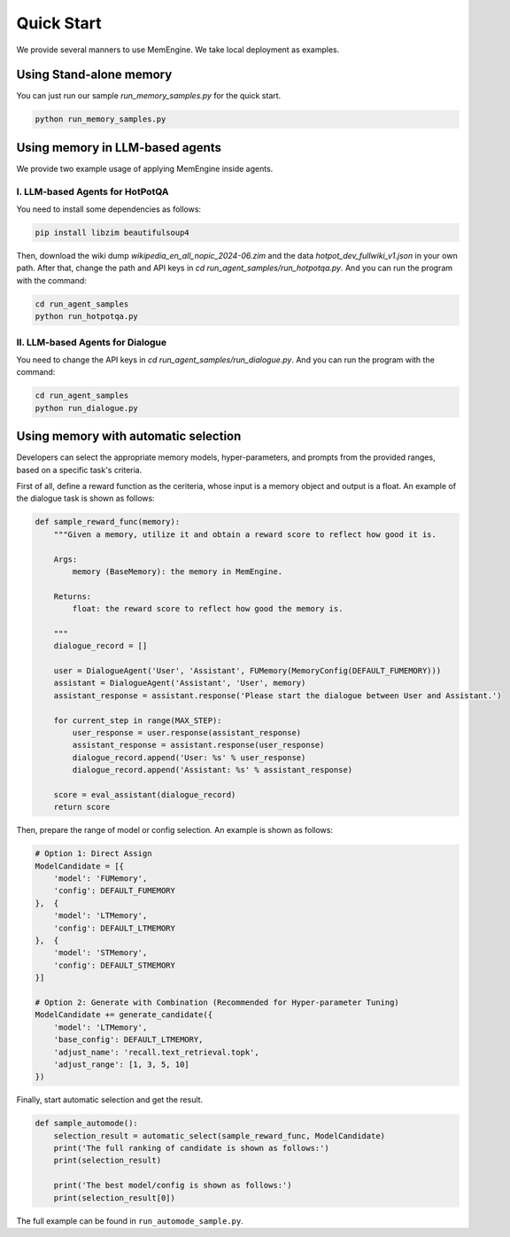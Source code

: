 .. _quick_start:

Quick Start
===============

We provide several manners to use MemEngine. We take local deployment as examples.


Using Stand-alone memory
------------------------

You can just run our sample `run_memory_samples.py` for the quick start.

.. code-block:: bash

    python run_memory_samples.py


Using memory in LLM-based agents
--------------------------------

We provide two example usage of applying MemEngine inside agents.

I. LLM-based Agents for HotPotQA
~~~~~~~~~~~~~~~~~~~~~~~~~~~~~~~~~

You need to install some dependencies as follows:

.. code-block:: bash

    pip install libzim beautifulsoup4


Then, download the wiki dump `wikipedia_en_all_nopic_2024-06.zim` and the data `hotpot_dev_fullwiki_v1.json` in your own path. After that, change the path and API keys in `cd run_agent_samples/run_hotpotqa.py`. And you can run the program with the command:

.. code-block:: bash

    cd run_agent_samples
    python run_hotpotqa.py


II. LLM-based Agents for Dialogue
~~~~~~~~~~~~~~~~~~~~~~~~~~~~~~~~~

You need to change the API keys in `cd run_agent_samples/run_dialogue.py`. And you can run the program with the command:

.. code-block:: bash

    cd run_agent_samples
    python run_dialogue.py


Using memory with automatic selection
--------------------------------------

Developers can select the appropriate memory models, hyper-parameters, and prompts from the provided ranges, based on a specific task's criteria.

First of all, define a reward function as the ceriteria, whose input is a memory object and output is a float. An example of the dialogue task is shown as follows:

.. code-block:: python

    def sample_reward_func(memory):
        """Given a memory, utilize it and obtain a reward score to reflect how good it is.

        Args:
            memory (BaseMemory): the memory in MemEngine.

        Returns:
            float: the reward score to reflect how good the memory is.

        """
        dialogue_record = []

        user = DialogueAgent('User', 'Assistant', FUMemory(MemoryConfig(DEFAULT_FUMEMORY)))
        assistant = DialogueAgent('Assistant', 'User', memory)
        assistant_response = assistant.response('Please start the dialogue between User and Assistant.')

        for current_step in range(MAX_STEP):
            user_response = user.response(assistant_response)
            assistant_response = assistant.response(user_response)
            dialogue_record.append('User: %s' % user_response)
            dialogue_record.append('Assistant: %s' % assistant_response)

        score = eval_assistant(dialogue_record)
        return score

Then, prepare the range of model or config selection. An example is shown as follows:

.. code-block:: python

    # Option 1: Direct Assign
    ModelCandidate = [{
        'model': 'FUMemory',
        'config': DEFAULT_FUMEMORY
    },  {
        'model': 'LTMemory',
        'config': DEFAULT_LTMEMORY
    },  {
        'model': 'STMemory',
        'config': DEFAULT_STMEMORY
    }]

    # Option 2: Generate with Combination (Recommended for Hyper-parameter Tuning)
    ModelCandidate += generate_candidate({
        'model': 'LTMemory',
        'base_config': DEFAULT_LTMEMORY,
        'adjust_name': 'recall.text_retrieval.topk',
        'adjust_range': [1, 3, 5, 10]
    })

Finally, start automatic selection and get the result.

.. code-block:: python
    
    def sample_automode():
        selection_result = automatic_select(sample_reward_func, ModelCandidate)
        print('The full ranking of candidate is shown as follows:')
        print(selection_result)

        print('The best model/config is shown as follows:')
        print(selection_result[0])

The full example can be found in ``run_automode_sample.py``.
